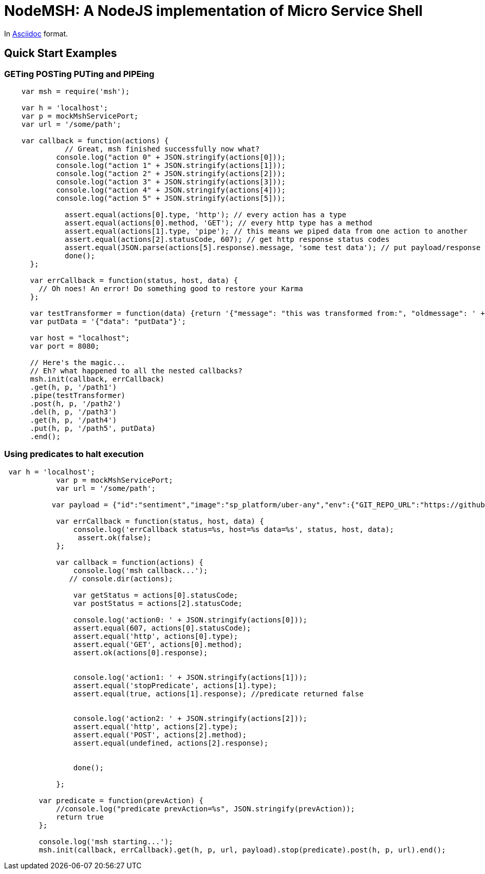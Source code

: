 = NodeMSH: A NodeJS implementation of Micro Service Shell

In http://asciidoctor.org/docs/asciidoc-syntax-quick-reference/[Asciidoc]  format.

:toc:


== Quick Start Examples

=== GETing POSTing PUTing and PIPEing

[source,javascript]

```
    var msh = require('msh'); 
    
    var h = 'localhost';
    var p = mockMshServicePort;
    var url = '/some/path';

    var callback = function(actions) {
              // Great, msh finished successfully now what?
            console.log("action 0" + JSON.stringify(actions[0]));
            console.log("action 1" + JSON.stringify(actions[1]));
            console.log("action 2" + JSON.stringify(actions[2]));
            console.log("action 3" + JSON.stringify(actions[3]));
            console.log("action 4" + JSON.stringify(actions[4]));
            console.log("action 5" + JSON.stringify(actions[5]));

              assert.equal(actions[0].type, 'http'); // every action has a type
              assert.equal(actions[0].method, 'GET'); // every http type has a method
              assert.equal(actions[1].type, 'pipe'); // this means we piped data from one action to another
              assert.equal(actions[2].statusCode, 607); // get http response status codes
              assert.equal(JSON.parse(actions[5].response).message, 'some test data'); // put payload/response data
              done();
      };

      var errCallback = function(status, host, data) {
        // Oh noes! An error! Do something good to restore your Karma
      };

      var testTransformer = function(data) {return '{"message": "this was transformed from:", "oldmessage": ' + data + ' }'};
      var putData = '{"data": "putData"}';

      var host = "localhost";
      var port = 8080;

      // Here's the magic... 
      // Eh? what happened to all the nested callbacks?
      msh.init(callback, errCallback)
      .get(h, p, '/path1')
      .pipe(testTransformer)
      .post(h, p, '/path2')
      .del(h, p, '/path3')
      .get(h, p, '/path4')
      .put(h, p, '/path5', putData)
      .end();
```


=== Using predicates to halt execution

```
 var h = 'localhost';
            var p = mockMshServicePort;
            var url = '/some/path';
            
           var payload = {"id":"sentiment","image":"sp_platform/uber-any","env":{"GIT_REPO_URL":"https://github.com/fuzzy-logic/sentiment.git", "DNS": "sentiment.muoncore.io"}};
            
            var errCallback = function(status, host, data) {
                console.log('errCallback status=%s, host=%s data=%s', status, host, data);
                 assert.ok(false);
            };
            
            var callback = function(actions) {
                console.log('msh callback...');
               // console.dir(actions);
                
                var getStatus = actions[0].statusCode;
                var postStatus = actions[2].statusCode;
                
                console.log('action0: ' + JSON.stringify(actions[0]));
                assert.equal(607, actions[0].statusCode);
                assert.equal('http', actions[0].type);
                assert.equal('GET', actions[0].method);
                assert.ok(actions[0].response);
                
                
                console.log('action1: ' + JSON.stringify(actions[1]));
                assert.equal('stopPredicate', actions[1].type);
                assert.equal(true, actions[1].response); //predicate returned false
                
                
                console.log('action2: ' + JSON.stringify(actions[2]));
                assert.equal('http', actions[2].type);
                assert.equal('POST', actions[2].method);
                assert.equal(undefined, actions[2].response);
                
                
                done();
                
            };
        
        var predicate = function(prevAction) {
            //console.log("predicate prevAction=%s", JSON.stringify(prevAction));
            return true
        };
                                      
        console.log('msh starting...');
        msh.init(callback, errCallback).get(h, p, url, payload).stop(predicate).post(h, p, url).end();
```
